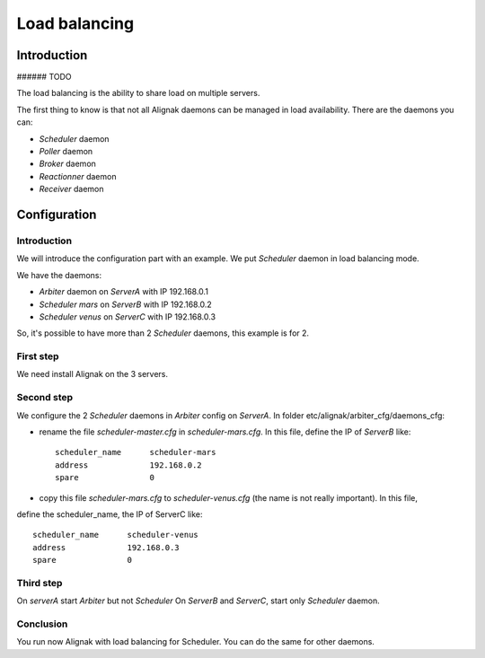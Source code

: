 .. _howitworks/load_balancing:

==============
Load balancing
==============

Introduction
============

###### TODO

The load balancing is the ability to share load on multiple servers.

The first thing  to know is that not all Alignak daemons can be managed in load availability.
There are the daemons you can:

* *Scheduler* daemon
* *Poller* daemon
* *Broker* daemon
* *Reactionner* daemon
* *Receiver* daemon

Configuration
=============

Introduction
------------

We will introduce the configuration part with an example. We put *Scheduler* daemon in load
balancing mode.

We have the daemons:

* *Arbiter* daemon on *ServerA* with IP 192.168.0.1
* *Scheduler mars* on *ServerB* with IP 192.168.0.2
* *Scheduler venus* on *ServerC* with IP 192.168.0.3

So, it's possible to have more than 2 *Scheduler* daemons, this example is for 2.

First step
----------

We need install Alignak on the 3 servers.

Second step
-----------

We configure the 2 *Scheduler* daemons in *Arbiter* config on *ServerA*.
In folder etc/alignak/arbiter_cfg/daemons_cfg:

* rename the file *scheduler-master.cfg* in *scheduler-mars.cfg*. In this file, define the IP of *ServerB* like::

    scheduler_name      scheduler-mars
    address             192.168.0.2
    spare               0

* copy this file *scheduler-mars.cfg* to *scheduler-venus.cfg* (the name is not really important). In this file,
define the scheduler_name, the IP of ServerC like::

    scheduler_name      scheduler-venus
    address             192.168.0.3
    spare               0


Third step
----------

On *serverA* start *Arbiter* but not *Scheduler*
On *ServerB* and *ServerC*, start only *Scheduler* daemon.

Conclusion
----------

You run now Alignak with load balancing for Scheduler.
You can do the same for other daemons.
